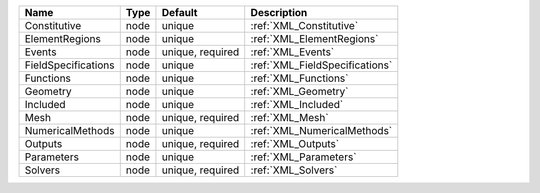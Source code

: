 

=================== ==== ================ ============================== 
Name                Type Default          Description                    
=================== ==== ================ ============================== 
Constitutive        node unique           :ref:`XML_Constitutive`        
ElementRegions      node unique           :ref:`XML_ElementRegions`      
Events              node unique, required :ref:`XML_Events`              
FieldSpecifications node unique           :ref:`XML_FieldSpecifications` 
Functions           node unique           :ref:`XML_Functions`           
Geometry            node unique           :ref:`XML_Geometry`            
Included            node unique           :ref:`XML_Included`            
Mesh                node unique, required :ref:`XML_Mesh`                
NumericalMethods    node unique           :ref:`XML_NumericalMethods`    
Outputs             node unique, required :ref:`XML_Outputs`             
Parameters          node unique           :ref:`XML_Parameters`          
Solvers             node unique, required :ref:`XML_Solvers`             
=================== ==== ================ ============================== 



